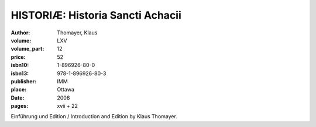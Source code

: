 HISTORIÆ: Historia Sancti Achacii
=================================

:author: Thomayer, Klaus
:volume: LXV
:volume_part: 12
:price: 52
:isbn10: 1-896926-80-0
:isbn13: 978-1-896926-80-3
:publisher: IMM
:place: Ottawa
:date: 2006
:pages: xvii + 22

Einführung und Edition / Introduction and Edition by Klaus Thomayer.

